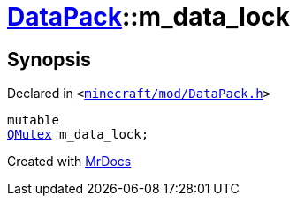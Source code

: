 [#DataPack-m_data_lock]
= xref:DataPack.adoc[DataPack]::m&lowbar;data&lowbar;lock
:relfileprefix: ../
:mrdocs:


== Synopsis

Declared in `&lt;https://github.com/PrismLauncher/PrismLauncher/blob/develop/minecraft/mod/DataPack.h#L63[minecraft&sol;mod&sol;DataPack&period;h]&gt;`

[source,cpp,subs="verbatim,replacements,macros,-callouts"]
----
mutable
xref:QMutex.adoc[QMutex] m&lowbar;data&lowbar;lock;
----



[.small]#Created with https://www.mrdocs.com[MrDocs]#

